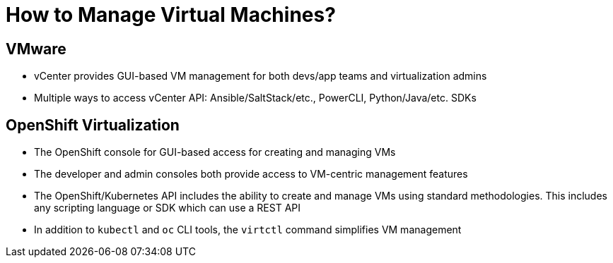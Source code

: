 = How to Manage Virtual Machines?

== VMware
* vCenter provides GUI-based VM management for both devs/app teams and virtualization admins
* Multiple ways to access vCenter API: Ansible/SaltStack/etc., PowerCLI, Python/Java/etc. SDKs

== OpenShift Virtualization
* The OpenShift console for GUI-based access for creating and managing VMs
* The developer and admin consoles both provide access to VM-centric management features
* The OpenShift/Kubernetes API includes the ability to create and manage VMs using standard methodologies. This includes any scripting language or SDK which can use a REST API
* In addition to `kubectl` and `oc` CLI tools, the `virtctl` command simplifies VM management